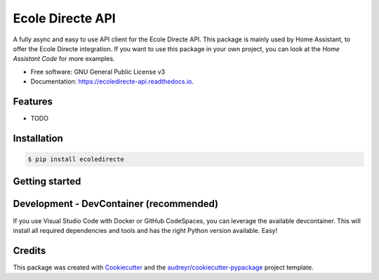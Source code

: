 =================
Ecole Directe API
=================
|PyPI| |Python Version| |License|

.. |PyPI| image:: https://img.shields.io/pypi/v/ecoledirecte.svg
   :target: https://pypi.org/project/ecoledirecte/
   :alt: PyPI
.. |Python Version| image:: https://img.shields.io/pypi/pyversions/ecoledirecte
   :target: https://pypi.org/project/ecoledirecte
   :alt: Python Version
.. |License| image:: https://img.shields.io/pypi/l/ecoledirecte
   :target: https://opensource.org/licenses/lgpl-3-0
   :alt: License

A fully async and easy to use API client for the Ecole Directe API.
This package is mainly used by Home Assistant, to offer the Ecole Directe integration. If you want to use this package in your own project, you can look at the `Home Assistant Code` for more examples.

* Free software: GNU General Public License v3
* Documentation: https://ecoledirecte-api.readthedocs.io.

Features
--------

* TODO

Installation
--------

.. code:: console

   $ pip install ecoledirecte

Getting started
--------

.. code:: python
   from ecoledirecte import EcoleDirecte
   TODO

Development - DevContainer (recommended)
--------

If you use Visual Studio Code with Docker or GitHub CodeSpaces, you can leverage the available devcontainer. This will install all required dependencies and tools and has the right Python version available. Easy!


Credits
-------

This package was created with Cookiecutter_ and the `audreyr/cookiecutter-pypackage`_ project template.

.. _Cookiecutter: https://github.com/audreyr/cookiecutter
.. _`audreyr/cookiecutter-pypackage`: https://github.com/audreyr/cookiecutter-pypackage
.. _`Home Assistant Code`: https://github.com/hacf-fr/hass-ecoledirecte

